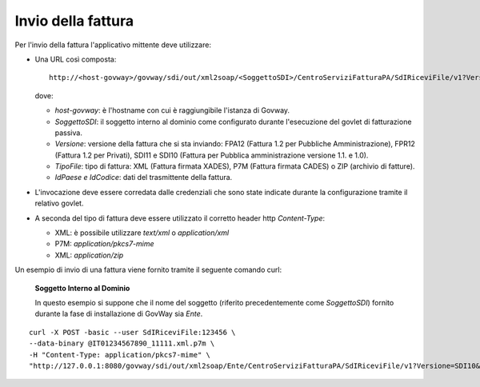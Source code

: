 .. _profiloFatturaPA_attiva_invioFatture:

Invio della fattura
~~~~~~~~~~~~~~~~~~~

Per l'invio della fattura l'applicativo mittente deve utilizzare:

-  Una URL così composta:

   ::

       http://<host-govway>/govway/sdi/out/xml2soap/<SoggettoSDI>/CentroServiziFatturaPA/SdIRiceviFile/v1?Versione=<VersioneFatturaPA>&TipoFile=<TipoFile>&IdPaese=<IdPaese>&IdCodice=<IdCodice>

   dove:

   -  *host-govway*: è l'hostname con cui è raggiungibile l'istanza di
      Govway.

   -  *SoggettoSDI*: il soggetto interno al dominio come configurato
      durante l'esecuzione del govlet di fatturazione passiva.

   -  *Versione*: versione della fattura che si sta inviando: FPA12
      (Fattura 1.2 per Pubbliche Amministrazione), FPR12 (Fattura 1.2
      per Privati), SDI11 e SDI10 (Fattura per Pubblica amministrazione
      versione 1.1. e 1.0).

   -  *TipoFile*: tipo di fattura: XML (Fattura firmata XADES), P7M
      (Fattura firmata CADES) o ZIP (archivio di fatture).

   -  *IdPaese e IdCodice*: dati del trasmittente della fattura.

-  L'invocazione deve essere corredata dalle credenziali che sono state
   indicate durante la configurazione tramite il relativo govlet.

-  A seconda del tipo di fattura deve essere utilizzato il corretto
   header http *Content-Type*:

   -  XML: è possibile utilizzare *text/xml* o *application/xml*

   -  P7M: *application/pkcs7-mime*

   -  XML: *application/zip*

Un esempio di invio di una fattura viene fornito tramite il seguente
comando curl:

    **Soggetto Interno al Dominio**

    In questo esempio si suppone che il nome del soggetto (riferito
    precedentemente come *SoggettoSDI*) fornito durante la fase di
    installazione di GovWay sia *Ente*.

::

    curl -X POST -basic --user SdIRiceviFile:123456 \
    --data-binary @IT01234567890_11111.xml.p7m \
    -H "Content-Type: application/pkcs7-mime" \
    "http://127.0.0.1:8080/govway/sdi/out/xml2soap/Ente/CentroServiziFatturaPA/SdIRiceviFile/v1?Versione=SDI10&TipoFile=P7M&IdPaese=IT&IdCodice=01629370097"

